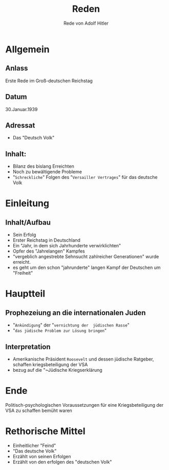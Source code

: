 :REVEAL_PROPERTIES:
#+OPTIONS: toc:1 num:nil
#+REVEAL_TRANS: none
#+REVEAL_THEME: blood
#+REVEAL_ROOT: https://cdn.jsdelivr.net/npm/reveal.js
:END:

#+TITLE: Reden
#+SUBTITLE: Rede von Adolf Hitler


* Allgemein
** Anlass
Erste Rede im Groß-deutschen Reichstag
** Datum
30.Januar.1939
** Adressat
- Das "Deutsch Volk"
** Inhalt:
 - Bilanz des bislang Erreichten
 - Noch zu bewältigende Probleme
 - "~Schreckliche~" Folgen des "~Versailler Vertrages~" für das deutsche Volk

* Einleitung
** Inhalt/Aufbau
#+ATTR_REVEAL: :frag (fade-in)
- Sein Erfolg
- Erster Reichstag in Deutschland
- Ein "Jahr, in dem sich Jahrhunderte verwirklichten"
- Opfer des "Jahrelangen" Kampfes
- "vergeblich angestrebte Sehnsucht zahlreicher Generationen" wurde erreicht.
- es geht um den schon "jahrunderte" langen Kampf der Deutschen um "Freiheit"

* Hauptteil
** Prophezeiung an die internationalen Juden
- "~Ankündigung~" der "~vernichtung der  jüdischen Rasse~"
- "~das jüdische Problem zur Lösung bringen~" 
** Interpretation
- Amerikanische Präsident ~Roosevelt~ und dessen jüdische Ratgeber, schaffen kriegsbeteiligung der VSA
- bezug auf die "~Jüdische Kriegserklärung 

* Ende
Politisch-psychologischen Voraussetzungen für eine Kriegsbeteiligung der VSA zu schaffen bemüht waren

* Rethorische Mittel
- Einheitlicher "Feind"
- "Das deutsche Volk"
- Erzählt von seinen Erfolgen
- Erzählt von den erfolgen des "deutschen Volk"
  



  



